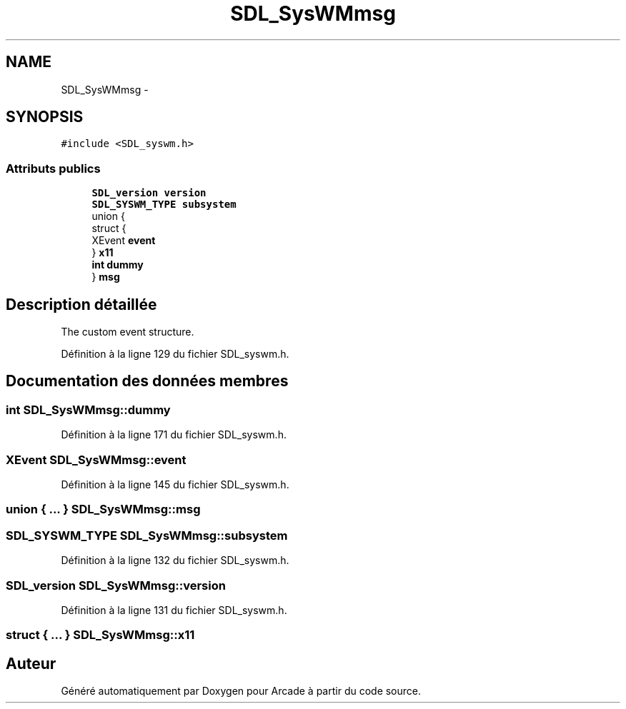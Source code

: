 .TH "SDL_SysWMmsg" 3 "Jeudi 31 Mars 2016" "Version 1" "Arcade" \" -*- nroff -*-
.ad l
.nh
.SH NAME
SDL_SysWMmsg \- 
.SH SYNOPSIS
.br
.PP
.PP
\fC#include <SDL_syswm\&.h>\fP
.SS "Attributs publics"

.in +1c
.ti -1c
.RI "\fBSDL_version\fP \fBversion\fP"
.br
.ti -1c
.RI "\fBSDL_SYSWM_TYPE\fP \fBsubsystem\fP"
.br
.ti -1c
.RI "union {"
.br
.ti -1c
.RI "   struct {"
.br
.ti -1c
.RI "      XEvent \fBevent\fP"
.br
.ti -1c
.RI "   } \fBx11\fP"
.br
.ti -1c
.RI "   \fBint\fP \fBdummy\fP"
.br
.ti -1c
.RI "} \fBmsg\fP"
.br
.in -1c
.SH "Description détaillée"
.PP 
The custom event structure\&. 
.PP
Définition à la ligne 129 du fichier SDL_syswm\&.h\&.
.SH "Documentation des données membres"
.PP 
.SS "\fBint\fP SDL_SysWMmsg::dummy"

.PP
Définition à la ligne 171 du fichier SDL_syswm\&.h\&.
.SS "XEvent SDL_SysWMmsg::event"

.PP
Définition à la ligne 145 du fichier SDL_syswm\&.h\&.
.SS "union { \&.\&.\&. }   SDL_SysWMmsg::msg"

.SS "\fBSDL_SYSWM_TYPE\fP SDL_SysWMmsg::subsystem"

.PP
Définition à la ligne 132 du fichier SDL_syswm\&.h\&.
.SS "\fBSDL_version\fP SDL_SysWMmsg::version"

.PP
Définition à la ligne 131 du fichier SDL_syswm\&.h\&.
.SS "struct { \&.\&.\&. }   SDL_SysWMmsg::x11"


.SH "Auteur"
.PP 
Généré automatiquement par Doxygen pour Arcade à partir du code source\&.
